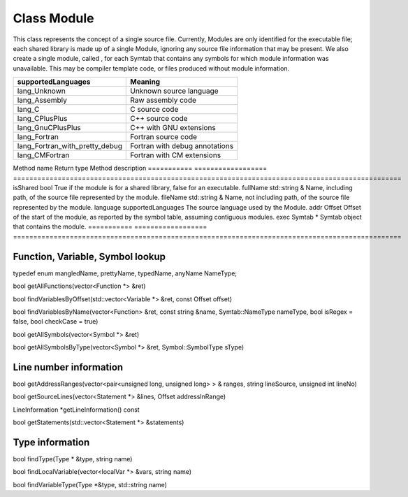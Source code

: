 .. _Module:

Class Module
------------

This class represents the concept of a single source file. Currently,
Modules are only identified for the executable file; each shared library
is made up of a single Module, ignoring any source file information that
may be present. We also create a single module, called , for each Symtab
that contains any symbols for which module information was unavailable.
This may be compiler template code, or files produced without module
information.

============================== ==============================
supportedLanguages             Meaning
============================== ==============================
lang_Unknown                   Unknown source language
lang_Assembly                  Raw assembly code
lang_C                         C source code
lang_CPlusPlus                 C++ source code
lang_GnuCPlusPlus              C++ with GNU extensions
lang_Fortran                   Fortran source code
lang_Fortran_with_pretty_debug Fortran with debug annotations
lang_CMFortran                 Fortran with CM extensions
============================== ==============================

=========== ==================
================================================================================================
Method name Return type        Method description
=========== ==================
================================================================================================
isShared    bool               True if the module is for a shared library, false for an executable.
fullName    std::string &      Name, including path, of the source file represented by the module.
fileName    std::string &      Name, not including path, of the source file represented by the module.
language    supportedLanguages The source language used by the Module.
addr        Offset             Offset of the start of the module, as reported by the symbol table, assuming contiguous modules.
exec        Symtab \*          Symtab object that contains the module.
=========== ==================
================================================================================================

Function, Variable, Symbol lookup
~~~~~~~~~~~~~~~~~~~~~~~~~~~~~~~~~

typedef enum mangledName, prettyName, typedName, anyName NameType;

bool getAllFunctions(vector<Function \*> &ret)

bool findVariablesByOffset(std::vector<Variable \*> &ret, const Offset
offset)

bool findVariablesByName(vector<Function> &ret, const string &name,
Symtab::NameType nameType, bool isRegex = false, bool checkCase = true)

bool getAllSymbols(vector<Symbol \*> &ret)

bool getAllSymbolsByType(vector<Symbol \*> &ret, Symbol::SymbolType
sType)

Line number information
~~~~~~~~~~~~~~~~~~~~~~~

bool getAddressRanges(vector<pair<unsigned long, unsigned long> > &
ranges, string lineSource, unsigned int lineNo)

bool getSourceLines(vector<Statement \*> &lines, Offset addressInRange)

LineInformation \*getLineInformation() const

bool getStatements(std::vector<Statement \*> &statements)

.. _subsubsec:typeInfo:

Type information
~~~~~~~~~~~~~~~~

bool findType(Type \* &type, string name)

bool findLocalVariable(vector<localVar \*> &vars, string name)

bool findVariableType(Type \*&type, std::string name)
